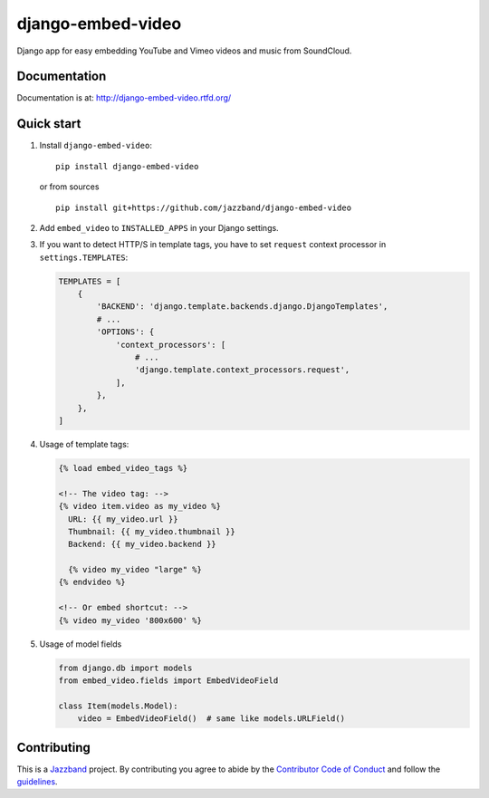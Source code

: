 django-embed-video
==================

Django app for easy embedding YouTube and Vimeo videos and music from SoundCloud.

.. image:: https://jazzband.co/static/img/badge.svg
   :target: https://jazzband.co/
   :alt: Jazzband
.. image:: https://github.com/jazzband/django-embed-video/workflows/Test/badge.svg
   :target: https://github.com/jazzband/django-embed-video/actions
   :alt: GitHub Actions
.. image:: https://coveralls.io/repos/yetty/django-embed-video/badge.svg?branch=master
   :target: https://coveralls.io/r/yetty/django-embed-video?branch=master
   :alt: Coveralls coverage percentage
.. image:: https://img.shields.io/pypi/pyversions/django-embed-video.svg
   :target: https://pypi.org/project/django-embed-video/
   :alt: Supported Python versions
.. image:: https://img.shields.io/pypi/djversions/django-embed-video.svg
   :target: https://pypi.org/project/django-embed-video/
   :alt: Supported Django versions


Documentation
-------------

Documentation is at: http://django-embed-video.rtfd.org/


Quick start
-----------

#. Install ``django-embed-video``:

   ::

      pip install django-embed-video


   or from sources

   ::

      pip install git+https://github.com/jazzband/django-embed-video


#. Add ``embed_video`` to ``INSTALLED_APPS`` in your Django settings.

#. If you want to detect HTTP/S in template tags, you have to set ``request``
   context processor in ``settings.TEMPLATES``:

   .. code-block:: python

       TEMPLATES = [
           {
               'BACKEND': 'django.template.backends.django.DjangoTemplates',
               # ...
               'OPTIONS': {
                   'context_processors': [
                       # ...
                       'django.template.context_processors.request',
                   ],
               },
           },
       ]

#. Usage of template tags:

   .. code-block:: html+django

      {% load embed_video_tags %}

      <!-- The video tag: -->
      {% video item.video as my_video %}
        URL: {{ my_video.url }}
        Thumbnail: {{ my_video.thumbnail }}
        Backend: {{ my_video.backend }}

        {% video my_video "large" %}
      {% endvideo %}

      <!-- Or embed shortcut: -->
      {% video my_video '800x600' %}

#. Usage of model fields

   .. code-block:: python

      from django.db import models
      from embed_video.fields import EmbedVideoField

      class Item(models.Model):
          video = EmbedVideoField()  # same like models.URLField()


Contributing
------------

This is a `Jazzband <https://jazzband.co>`_ project.
By contributing you agree to abide by the `Contributor Code of Conduct <https://jazzband.co/about/conduct>`_
and follow the `guidelines <https://jazzband.co/about/guidelines>`_.
